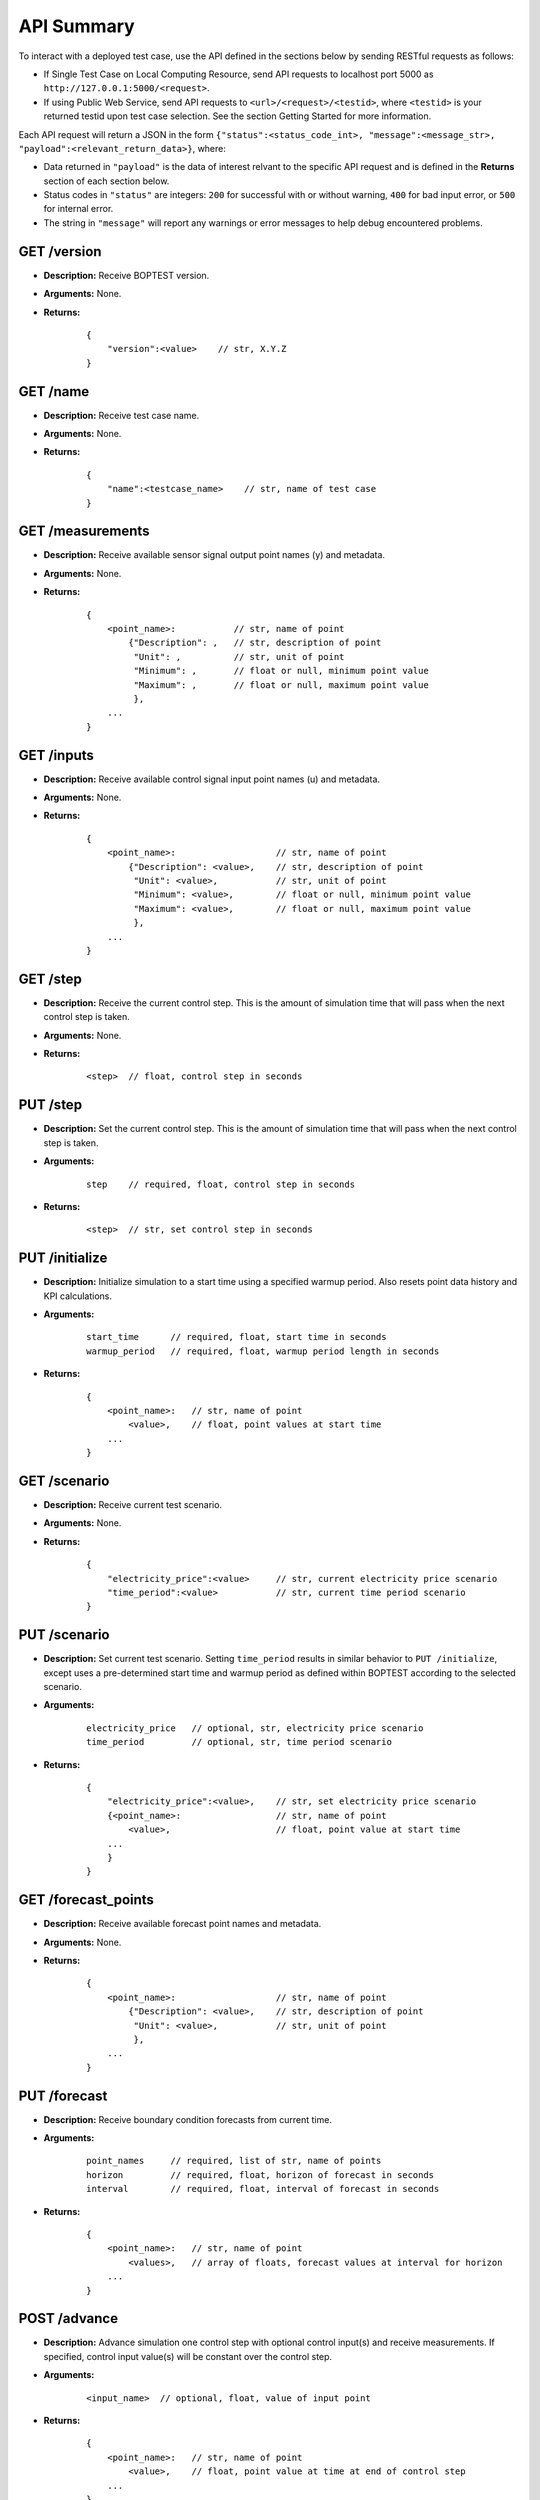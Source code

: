 ===========
API Summary
===========

To interact with a deployed test case, use the API defined in the sections below by sending RESTful requests as follows:

- If Single Test Case on Local Computing Resource, send API requests to localhost port 5000 as ``http://127.0.0.1:5000/<request>``.
- If using Public Web Service, send API requests to ``<url>/<request>/<testid>``, where ``<testid>`` is your returned testid upon test case selection.  See the section Getting Started for more information.

Each API request will return a JSON in the form ``{"status":<status_code_int>, "message":<message_str>, "payload":<relevant_return_data>}``, where:

- Data returned in ``"payload"`` is the data of interest relvant to the specific API request and is defined in the **Returns** section of each section below.
- Status codes in ``"status"`` are integers: ``200`` for successful with or without warning, ``400`` for bad input error, or ``500`` for internal error.
- The string in ``"message"`` will report any warnings or error messages to help debug encountered problems.

GET /version
------------

- **Description:** Receive BOPTEST version.

- **Arguments:** None.

- **Returns:**

    ::

        {
            "version":<value>    // str, X.Y.Z
        }

GET /name
---------

- **Description:** Receive test case name.

- **Arguments:** None.

- **Returns:**

    ::

        {
            "name":<testcase_name>    // str, name of test case
        }


GET /measurements
-----------------

- **Description:** Receive available sensor signal output point names (y) and metadata.

- **Arguments:** None.

- **Returns:**

    ::

        {
            <point_name>:           // str, name of point
                {"Description": ,   // str, description of point
                 "Unit": ,          // str, unit of point
                 "Minimum": ,       // float or null, minimum point value
                 "Maximum": ,       // float or null, maximum point value
                 },
            ...
        }

GET /inputs
------------

- **Description:** Receive available control signal input point names (u) and metadata.

- **Arguments:** None.

- **Returns:**

    ::

        {
            <point_name>:                   // str, name of point
                {"Description": <value>,    // str, description of point
                 "Unit": <value>,           // str, unit of point
                 "Minimum": <value>,        // float or null, minimum point value
                 "Maximum": <value>,        // float or null, maximum point value
                 },
            ...
        }

GET /step
---------

- **Description:** Receive the current control step.  This is the amount of simulation time that will pass when the next control step is taken.

- **Arguments:** None.

- **Returns:**

    ::

        <step>  // float, control step in seconds

PUT /step
---------

- **Description:** Set the current control step.  This is the amount of simulation time that will pass when the next control step is taken.

- **Arguments:**

    ::

        step    // required, float, control step in seconds

- **Returns:**

    ::

        <step>  // str, set control step in seconds

PUT /initialize
--------------

- **Description:** Initialize simulation to a start time using a specified warmup period. Also resets point data history and KPI calculations.

- **Arguments:**

    ::

        start_time      // required, float, start time in seconds
        warmup_period   // required, float, warmup period length in seconds

- **Returns:**

    ::

        {
            <point_name>:   // str, name of point
                <value>,    // float, point values at start time
            ...
        }

GET /scenario
-------------

- **Description:** Receive current test scenario.

- **Arguments:** None.

- **Returns:**

    ::

        {
            "electricity_price":<value>     // str, current electricity price scenario
            "time_period":<value>           // str, current time period scenario
        }

PUT /scenario
-------------

- **Description:** Set current test scenario.  Setting ``time_period`` results in similar behavior to ``PUT /initialize``, except uses a pre-determined start time and warmup period as defined within BOPTEST according to the selected scenario.

- **Arguments:**

    ::

        electricity_price   // optional, str, electricity price scenario
        time_period         // optional, str, time period scenario

- **Returns:**

    ::

        {
            "electricity_price":<value>,    // str, set electricity price scenario
            {<point_name>:                  // str, name of point
                <value>,                    // float, point value at start time
            ...
            }
        }

GET /forecast_points
--------------------

- **Description:** Receive available forecast point names and metadata.

- **Arguments:** None.

- **Returns:**

    ::

        {
            <point_name>:                   // str, name of point
                {"Description": <value>,    // str, description of point
                 "Unit": <value>,           // str, unit of point
                 },
            ...
        }

PUT /forecast
-------------

- **Description:** Receive boundary condition forecasts from current time.

- **Arguments:**

    ::

        point_names     // required, list of str, name of points
        horizon         // required, float, horizon of forecast in seconds
        interval        // required, float, interval of forecast in seconds

- **Returns:**

    ::

        {
            <point_name>:   // str, name of point
                <values>,   // array of floats, forecast values at interval for horizon
            ...
        }

POST /advance
-------------

- **Description:** Advance simulation one control step with optional control input(s) and receive measurements.  If specified, control input value(s) will be constant over the control step.

- **Arguments:**

    ::

        <input_name>  // optional, float, value of input point

- **Returns:**

    ::

        {
            <point_name>:   // str, name of point
                <value>,    // float, point value at time at end of control step
            ...
        }

PUT /results
------------

- **Description:** Receive simulation data for the given point names over a time period.  Data for control input points will be the values used for simulation, meaning embedded default control if not overwritten or user-specified value if overwritten.

- **Arguments:**

    ::

        point_names     // required, list of str, name of points
        start_time      // required, float, start time of data to collect
        final_time      // required, float, final time of data to collect

- **Returns:**

    ::

        {
            "time":
                <values>,   // array of floats, values of time in seconds over time period
            <point_name>:   // str, name of point
                <values>,   // array of floats, point values over time period
        }

GET /kpi
--------

- **Description:** Receive KPI values.  Calculated from start time and do not include warmup periods.

- **Arguments:** None.

- **Returns:**

    ::

        {
            "cost_tot":<value>,     // float, HVAC energy cost in $/m2 or Euro/m2
            "emis_tot":<value>,     // float, HVAC energy emissions in kgCO2e/m2
            "ener_tot":<value>,     // float, HVAC energy total in kWh/m2
            "pele_tot":<value>,     // float, HVAC peak electrical demand in kW/m2
            "pgas_tot":<value>,     // float, HVAC peak gas demand in kW/m2
            "pdih_tot":<value>,     // float, HVAC peak district heating demand in kW/m2
            "idis_tot":<value>,     // float, Indoor air quality discomfort in ppmh/zone
            "tdis_tot":<value>,     // float, Thermal discomfort in Kh/zone
            "time_rat":<value>      // float, Computational time ratio in s/ss
        }

GET /submit
-----------

- **Description:** Post test results to online dashboard located at (url coming soon).  A complete test scenario (including full time period) must be finished before results can be submitted to the dashboard.

- **Arguments:**

    ::

        api_key         // required, str, API key generated for user account on dashboard.
        tag<n>          // optional, str, Tag to characterize result and which can be filtered upon in the online dashboard. Up to 10 tags are allowed, specifed by <n>=1-10.

- **Returns:**

    ::

        {
            "identifier":<uid>,       // str, Unique identifier for result posted to dashboard}
        }
